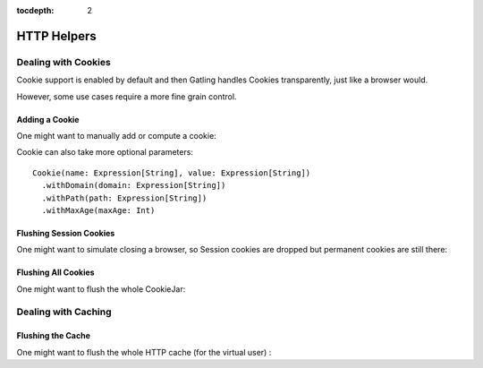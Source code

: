 :tocdepth: 2

.. _http-helpers:

############
HTTP Helpers
############

.. _http-helpers-cookie:

Dealing with Cookies
====================

Cookie support is enabled by default and then Gatling handles Cookies transparently, just like a browser would.

However, some use cases require a more fine grain control.

.. _http-helpers-cookie-add:

Adding a Cookie
---------------

One might want to manually add or compute a cookie:

.. includecode:: code/HttpHelpers.scala#cookie

Cookie can also take more optional parameters::

  Cookie(name: Expression[String], value: Expression[String])
    .withDomain(domain: Expression[String])
    .withPath(path: Expression[String])
    .withMaxAge(maxAge: Int)

.. _http-helpers-cookie-flush-session:

Flushing Session Cookies
------------------------

One might want to simulate closing a browser, so Session cookies are dropped but permanent cookies are still there:

.. includecode:: code/HttpHelpers.scala#flushSessionCookies

.. _http-helpers-cookie-flush-all:

Flushing All Cookies
--------------------

One might want to flush the whole CookieJar:

.. includecode:: code/HttpHelpers.scala#flushCookieJar

.. _http-helpers-cache:

Dealing with Caching
====================

.. _http-helpers-cache-flush:

Flushing the Cache
------------------

One might want to flush the whole HTTP cache (for the virtual user) :

.. includecode:: code/HttpHelpers.scala#flushHttpCache

